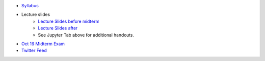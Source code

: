 .. title: Course Materials
.. slug: materials
.. date: 2017-08-26 14:53:00 UTC-04:00
.. tags: syllabus, classinfo, handouts
.. category:  classinfo, handouts
.. link: 
.. description: 
.. type: text



- `Syllabus <https://drive.google.com/open?id=0B_Z0VAlMmIEpRU9Zc2hDZV9NZjA>`_
- Lecture slides
   - `Lecture Slides before midterm <https://docs.google.com/presentation/d/1OdIEQEIuW6WwHo8mO6LCW3F0MsQ2yfdJdReE6n0Cq2Y/edit?usp=sharing>`_
   - `Lecture Slides after <https://drive.google.com/open?id=0B_Z0VAlMmIEpellwTFg4NUxxcHc>`_
   - See Jupyter Tab above for additional handouts.
- `Oct 16 Midterm Exam <https://drive.google.com/open?id=0B_Z0VAlMmIEpdTR1YmQ5TzlReTQ>`_


- `Twitter Feed <https://twitter.com/HCtrades>`_


.. raw:: html

    <a class="twitter-timeline"
        href="https://twitter.com/HCtrades">Tweets by HCtrades</a>
        <script async src="//platform.twitter.com/widgets.js" charset="utf-8"></script>